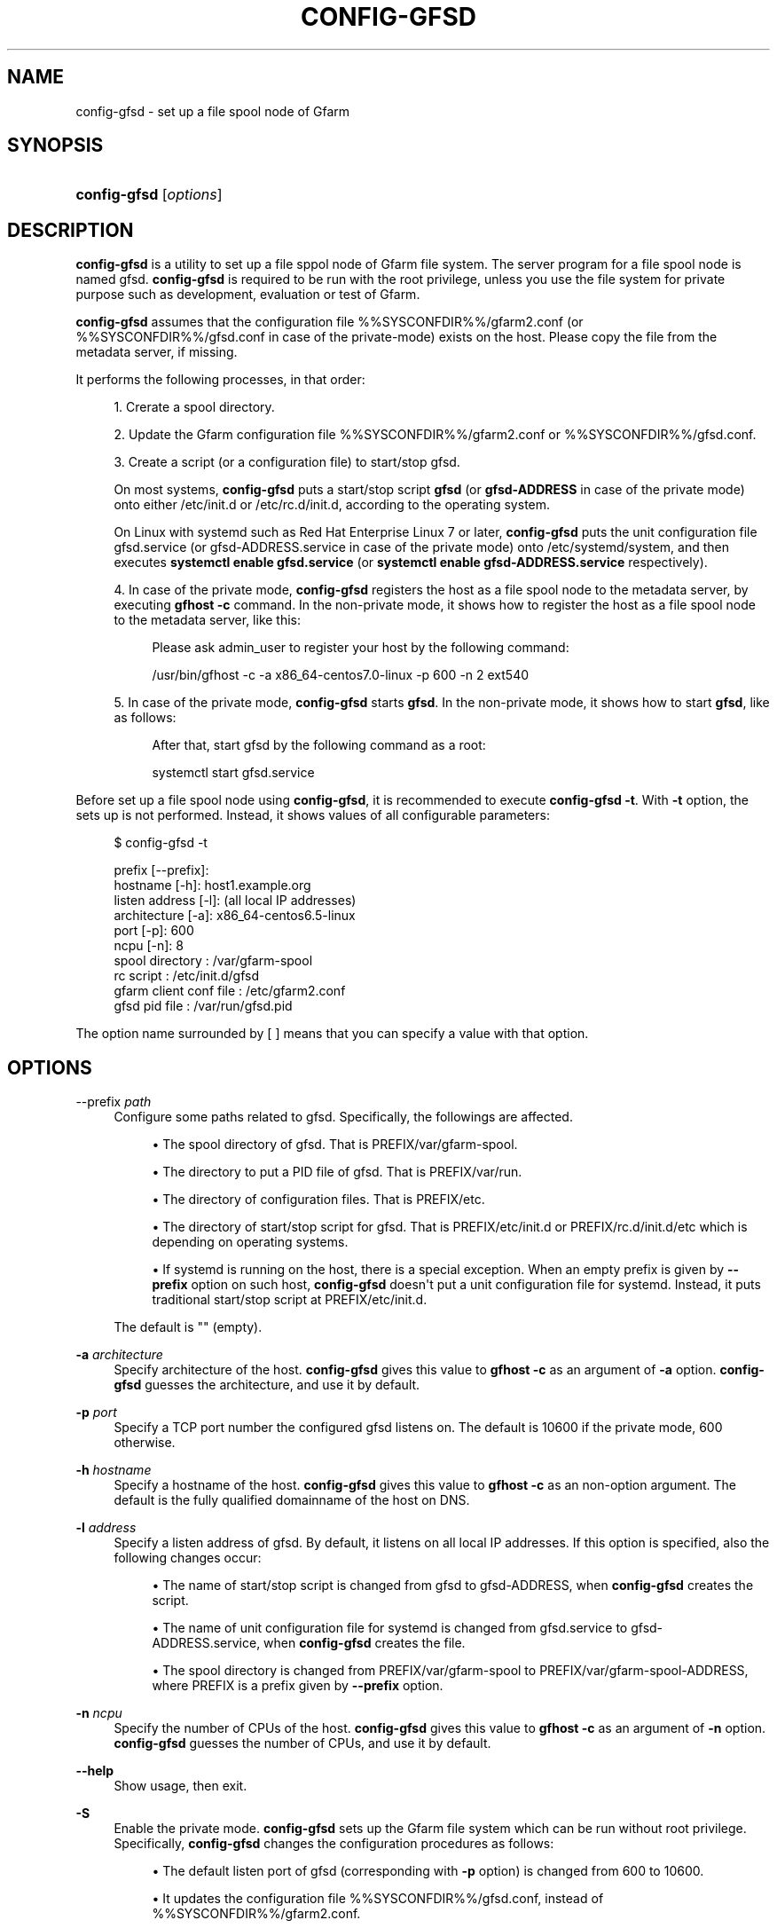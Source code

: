 '\" t
.\"     Title: config-gfsd
.\"    Author: [FIXME: author] [see http://docbook.sf.net/el/author]
.\" Generator: DocBook XSL Stylesheets v1.78.1 <http://docbook.sf.net/>
.\"      Date: 20 Jan 2015
.\"    Manual: Gfarm
.\"    Source: Gfarm
.\"  Language: English
.\"
.TH "CONFIG\-GFSD" "8" "20 Jan 2015" "Gfarm" "Gfarm"
.\" -----------------------------------------------------------------
.\" * Define some portability stuff
.\" -----------------------------------------------------------------
.\" ~~~~~~~~~~~~~~~~~~~~~~~~~~~~~~~~~~~~~~~~~~~~~~~~~~~~~~~~~~~~~~~~~
.\" http://bugs.debian.org/507673
.\" http://lists.gnu.org/archive/html/groff/2009-02/msg00013.html
.\" ~~~~~~~~~~~~~~~~~~~~~~~~~~~~~~~~~~~~~~~~~~~~~~~~~~~~~~~~~~~~~~~~~
.ie \n(.g .ds Aq \(aq
.el       .ds Aq '
.\" -----------------------------------------------------------------
.\" * set default formatting
.\" -----------------------------------------------------------------
.\" disable hyphenation
.nh
.\" disable justification (adjust text to left margin only)
.ad l
.\" -----------------------------------------------------------------
.\" * MAIN CONTENT STARTS HERE *
.\" -----------------------------------------------------------------
.SH "NAME"
config-gfsd \- set up a file spool node of Gfarm
.SH "SYNOPSIS"
.HP \w'\fBconfig\-gfsd\fR\ 'u
\fBconfig\-gfsd\fR [\fIoptions\fR]
.SH "DESCRIPTION"
.PP
\fBconfig\-gfsd\fR
is a utility to set up a file sppol node of Gfarm file system\&. The server program for a file spool node is named gfsd\&.
\fBconfig\-gfsd\fR
is required to be run with the root privilege, unless you use the file system for private purpose such as development, evaluation or test of Gfarm\&.
.PP
\fBconfig\-gfsd\fR
assumes that the configuration file
%%SYSCONFDIR%%/gfarm2\&.conf
(or
%%SYSCONFDIR%%/gfsd\&.conf
in case of the private\-mode) exists on the host\&. Please copy the file from the metadata server, if missing\&.
.PP
It performs the following processes, in that order:
.sp
.RS 4
.ie n \{\
\h'-04' 1.\h'+01'\c
.\}
.el \{\
.sp -1
.IP "  1." 4.2
.\}
Crerate a spool directory\&.
.RE
.sp
.RS 4
.ie n \{\
\h'-04' 2.\h'+01'\c
.\}
.el \{\
.sp -1
.IP "  2." 4.2
.\}
Update the Gfarm configuration file
%%SYSCONFDIR%%/gfarm2\&.conf
or
%%SYSCONFDIR%%/gfsd\&.conf\&.
.RE
.sp
.RS 4
.ie n \{\
\h'-04' 3.\h'+01'\c
.\}
.el \{\
.sp -1
.IP "  3." 4.2
.\}
Create a script (or a configuration file) to start/stop gfsd\&.
.sp
On most systems,
\fBconfig\-gfsd\fR
puts a start/stop script
\fBgfsd\fR
(or
\fBgfsd\-ADDRESS\fR
in case of the private mode) onto either
/etc/init\&.d
or
/etc/rc\&.d/init\&.d, according to the operating system\&.
.sp
On Linux with systemd such as Red Hat Enterprise Linux 7 or later,
\fBconfig\-gfsd\fR
puts the unit configuration file
gfsd\&.service
(or
gfsd\-ADDRESS\&.service
in case of the private mode) onto
/etc/systemd/system, and then executes
\fBsystemctl enable gfsd\&.service\fR
(or
\fBsystemctl enable gfsd\-ADDRESS\&.service\fR
respectively)\&.
.RE
.sp
.RS 4
.ie n \{\
\h'-04' 4.\h'+01'\c
.\}
.el \{\
.sp -1
.IP "  4." 4.2
.\}
In case of the private mode,
\fBconfig\-gfsd\fR
registers the host as a file spool node to the metadata server, by executing
\fBgfhost \-c\fR
command\&. In the non\-private mode, it shows how to register the host as a file spool node to the metadata server, like this:
.sp
.if n \{\
.RS 4
.\}
.nf
Please ask admin_user to register your host by the following command:

/usr/bin/gfhost \-c \-a x86_64\-centos7\&.0\-linux \-p 600 \-n 2 ext540
.fi
.if n \{\
.RE
.\}
.sp
.RE
.sp
.RS 4
.ie n \{\
\h'-04' 5.\h'+01'\c
.\}
.el \{\
.sp -1
.IP "  5." 4.2
.\}
In case of the private mode,
\fBconfig\-gfsd\fR
starts
\fBgfsd\fR\&. In the non\-private mode, it shows how to start
\fBgfsd\fR, like as follows:
.sp
.if n \{\
.RS 4
.\}
.nf
After that, start gfsd by the following command as a root:

systemctl start gfsd\&.service
.fi
.if n \{\
.RE
.\}
.sp
.RE
.PP
Before set up a file spool node using
\fBconfig\-gfsd\fR, it is recommended to execute
\fBconfig\-gfsd \-t\fR\&. With
\fB\-t\fR
option, the sets up is not performed\&. Instead, it shows values of all configurable parameters:
.sp
.if n \{\
.RS 4
.\}
.nf
$ config\-gfsd \-t

prefix                 [\-\-prefix]:
hostname                     [\-h]: host1\&.example\&.org
listen address               [\-l]: (all local IP addresses)
architecture                 [\-a]: x86_64\-centos6\&.5\-linux
port                         [\-p]: 600
ncpu                         [\-n]: 8
spool directory                  : /var/gfarm\-spool
rc script                        : /etc/init\&.d/gfsd
gfarm client conf file           : /etc/gfarm2\&.conf
gfsd pid file                    : /var/run/gfsd\&.pid
.fi
.if n \{\
.RE
.\}
.PP
The option name surrounded by [ ] means that you can specify a value with that option\&.
.SH "OPTIONS"
.PP
\-\-prefix \fIpath\fR
.RS 4
Configure some paths related to gfsd\&. Specifically, the followings are affected\&.
.sp
.RS 4
.ie n \{\
\h'-04'\(bu\h'+03'\c
.\}
.el \{\
.sp -1
.IP \(bu 2.3
.\}
The spool directory of gfsd\&. That is
PREFIX/var/gfarm\-spool\&.
.RE
.sp
.RS 4
.ie n \{\
\h'-04'\(bu\h'+03'\c
.\}
.el \{\
.sp -1
.IP \(bu 2.3
.\}
The directory to put a PID file of gfsd\&. That is
PREFIX/var/run\&.
.RE
.sp
.RS 4
.ie n \{\
\h'-04'\(bu\h'+03'\c
.\}
.el \{\
.sp -1
.IP \(bu 2.3
.\}
The directory of configuration files\&. That is
PREFIX/etc\&.
.RE
.sp
.RS 4
.ie n \{\
\h'-04'\(bu\h'+03'\c
.\}
.el \{\
.sp -1
.IP \(bu 2.3
.\}
The directory of start/stop script for gfsd\&. That is
PREFIX/etc/init\&.d
or
PREFIX/rc\&.d/init\&.d/etc
which is depending on operating systems\&.
.RE
.sp
.RS 4
.ie n \{\
\h'-04'\(bu\h'+03'\c
.\}
.el \{\
.sp -1
.IP \(bu 2.3
.\}
If systemd is running on the host, there is a special exception\&. When an empty prefix is given by
\fB\-\-prefix\fR
option on such host,
\fBconfig\-gfsd\fR
doesn\*(Aqt put a unit configuration file for systemd\&. Instead, it puts traditional start/stop script at
PREFIX/etc/init\&.d\&.
.RE
.sp
The default is "" (empty)\&.
.RE
.PP
\fB\-a\fR \fIarchitecture\fR
.RS 4
Specify architecture of the host\&.
\fBconfig\-gfsd\fR
gives this value to
\fBgfhost \-c\fR
as an argument of
\fB\-a\fR
option\&.
\fBconfig\-gfsd\fR
guesses the architecture, and use it by default\&.
.RE
.PP
\fB\-p\fR \fIport\fR
.RS 4
Specify a TCP port number the configured gfsd listens on\&. The default is 10600 if the private mode, 600 otherwise\&.
.RE
.PP
\fB\-h\fR \fIhostname\fR
.RS 4
Specify a hostname of the host\&.
\fBconfig\-gfsd\fR
gives this value to
\fBgfhost \-c\fR
as an non\-option argument\&. The default is the fully qualified domainname of the host on DNS\&.
.RE
.PP
\fB\-l\fR \fIaddress\fR
.RS 4
Specify a listen address of gfsd\&. By default, it listens on all local IP addresses\&. If this option is specified, also the following changes occur:
.sp
.RS 4
.ie n \{\
\h'-04'\(bu\h'+03'\c
.\}
.el \{\
.sp -1
.IP \(bu 2.3
.\}
The name of start/stop script is changed from
gfsd
to
gfsd\-ADDRESS, when
\fBconfig\-gfsd\fR
creates the script\&.
.RE
.sp
.RS 4
.ie n \{\
\h'-04'\(bu\h'+03'\c
.\}
.el \{\
.sp -1
.IP \(bu 2.3
.\}
The name of unit configuration file for systemd is changed from
gfsd\&.service
to
gfsd\-ADDRESS\&.service, when
\fBconfig\-gfsd\fR
creates the file\&.
.RE
.sp
.RS 4
.ie n \{\
\h'-04'\(bu\h'+03'\c
.\}
.el \{\
.sp -1
.IP \(bu 2.3
.\}
The spool directory is changed from
PREFIX/var/gfarm\-spool
to
PREFIX/var/gfarm\-spool\-ADDRESS, where PREFIX is a prefix given by
\fB\-\-prefix\fR
option\&.
.RE
.RE
.PP
\fB\-n\fR \fIncpu\fR
.RS 4
Specify the number of CPUs of the host\&.
\fBconfig\-gfsd\fR
gives this value to
\fBgfhost \-c\fR
as an argument of
\fB\-n\fR
option\&.
\fBconfig\-gfsd\fR
guesses the number of CPUs, and use it by default\&.
.RE
.PP
\fB\-\-help\fR
.RS 4
Show usage, then exit\&.
.RE
.PP
\fB\-S\fR
.RS 4
Enable the private mode\&.
\fBconfig\-gfsd\fR
sets up the Gfarm file system which can be run without root privilege\&. Specifically,
\fBconfig\-gfsd\fR
changes the configuration procedures as follows:
.sp
.RS 4
.ie n \{\
\h'-04'\(bu\h'+03'\c
.\}
.el \{\
.sp -1
.IP \(bu 2.3
.\}
The default listen port of gfsd (corresponding with
\fB\-p\fR
option) is changed from 600 to 10600\&.
.RE
.sp
.RS 4
.ie n \{\
\h'-04'\(bu\h'+03'\c
.\}
.el \{\
.sp -1
.IP \(bu 2.3
.\}
It updates the configuration file
%%SYSCONFDIR%%/gfsd\&.conf, instead of
%%SYSCONFDIR%%/gfarm2\&.conf\&.
.RE
.sp
.RS 4
.ie n \{\
\h'-04'\(bu\h'+03'\c
.\}
.el \{\
.sp -1
.IP \(bu 2.3
.\}
It registers the file spool node by executing
\fBgfhost \-c\fR\&.
.RE
.sp
.RS 4
.ie n \{\
\h'-04'\(bu\h'+03'\c
.\}
.el \{\
.sp -1
.IP \(bu 2.3
.\}
It starts gfsd, unless
\fB\-N\fR
option is given\&.
.RE
.sp
\fB\-S\fR
option never changes locations of a start/stop script and a configuration file\&. Since the default locations of those files are usually writable only for privilege users,
\fBconfig\-gfsd\fR
fails to create them\&. To avoid this problem, also specify
\fB\-\-prefix\fR
option\&.
.RE
.PP
\fB\-N\fR
.RS 4
Do not start gfsd\&.
.RE
.PP
\fB\-f\fR
.RS 4
Force overwriting an existing set up\&.
.RE
.PP
\fB\-t\fR
.RS 4
Show values of all configurable parameters in human readable format, then exit immediately\&.
.RE
.PP
\fB\-T\fR
.RS 4
Like \*(Aq\-t\*(Aq, but it shows values in KEY=VALUE format\&.
.RE
.SH "FILES"
.PP
%%SYSCONFDIR%%/gfarm2\&.conf
.RS 4
configuration file for Gfarm clients
.RE
.PP
%%SYSCONFDIR%%/gfsd\&.conf
.RS 4
configuration file for gfsd (used only in the private mode)
.RE
.PP
/etc/init\&.d/gfsd
.RS 4
start/stop script for gfmd
.RE
.PP
/etc/systemd/system/gfsd\&.service
.RS 4
unit configuration file for gfsd, read by systemd
.RE
.SH "SEE ALSO"
.PP
\fBgfarm2.conf\fR(5)\fBconfig-gfarm\fR(8)\fBgfsd\fR(8)
